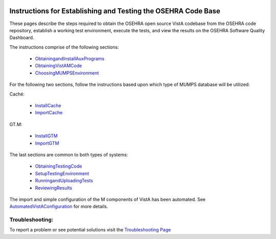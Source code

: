 ﻿.. figure:: http://code.osehra.org/content/named/SHA1/c0286b38-OSEHRA_LogoText.png
   :align: center

Instructions for Establishing and Testing the OSEHRA Code Base
---------------------------------------------------------------

These pages describe the steps required to obtain the OSEHRA open source VistA codebase from the OSEHRA code repository, establish a working test environment, execute the tests, and view the results on the OSEHRA Software Quality Dashboard.

The instructions comprise of the following sections:

  * ObtainingandInstallAuxPrograms_
  * ObtainingVistAMCode_
  * ChoosingMUMPSEnvironment_

For the following two sections, follow the instructions based upon which type of MUMPS database will be utilized:

Caché:

  * InstallCache_
  * ImportCache_

GT.M:

  * InstallGTM_
  * ImportGTM_

The last sections are common to both types of systems:

  * ObtainingTestingCode_
  * SetupTestingEnvironment_
  * RunningandUploadingTests_
  * ReviewingResults_

The import and simple configuration of the M components of VistA has been automated.
See AutomatedVistAConfiguration_ for more details.


Troubleshooting:
````````````````

To report a problem or see potential solutions visit the `Troubleshooting Page`_


.. _`Troubleshooting Page`: http://www.osehra.org/wiki/troubleshooting-installation-and-testing
.. _ObtainingandInstallAuxPrograms: ObtainingandInstallAuxPrograms.rst
.. _ObtainingVistAMCode: ObtainingVistAMCode.rst
.. _ChoosingMUMPSEnvironment: ChoosingMUMPSEnvironment.rst
.. _InstallCache: InstallCache.rst
.. _ImportCache: ImportCache.rst
.. _InstallGTM: InstallGTM.rst
.. _ImportGTM: ImportGTM.rst
.. _ObtainingTestingCode: ObtainingTestingCode.rst
.. _SetupTestingEnvironment: SetupTestingEnvironment.rst
.. _RunningandUploadingTests: RunningandUploadingTests.rst
.. _ReviewingResults: ReviewingResults.rst
.. _AutomatedVistAConfiguration: AutomatedVistAConfiguration.rst